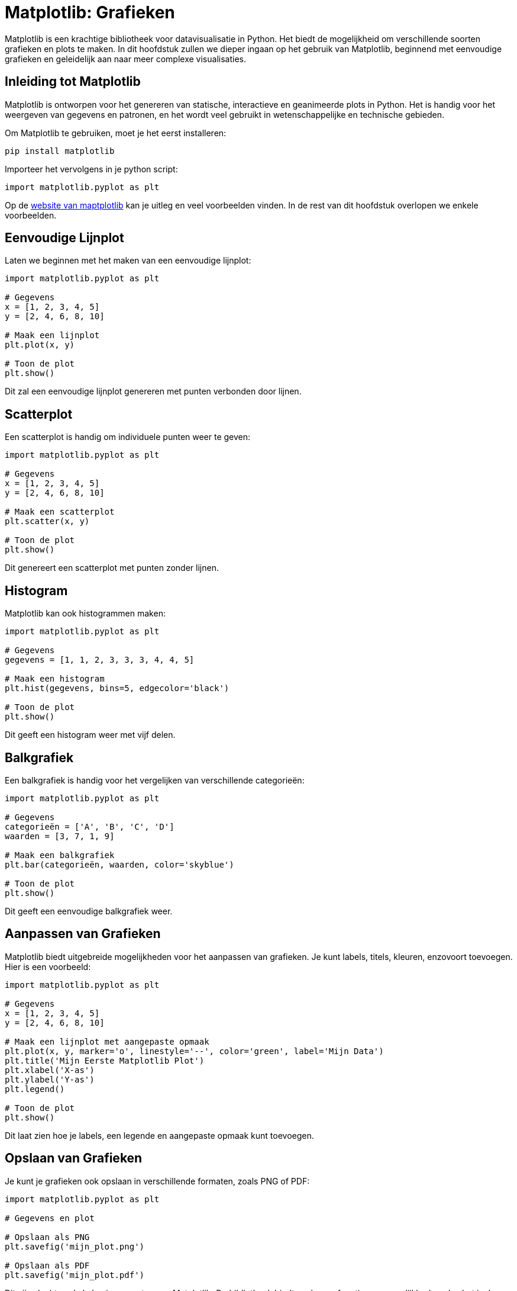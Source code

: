 :lib: pass:quotes[_library_]
:libs: pass:quotes[_libraries_]
:fs: functies
:f: functie
:m: method
:icons: font
:source-highlighter: rouge

= Matplotlib: Grafieken

Matplotlib is een krachtige bibliotheek voor datavisualisatie in Python. 
Het biedt de mogelijkheid om verschillende soorten grafieken en plots te maken. 
In dit hoofdstuk zullen we dieper ingaan op het gebruik van Matplotlib, beginnend met eenvoudige grafieken en geleidelijk aan naar meer complexe visualisaties.

== Inleiding tot Matplotlib

Matplotlib is ontworpen voor het genereren van statische, interactieve en geanimeerde plots in Python. Het is handig voor het weergeven van gegevens en patronen, en het wordt veel gebruikt in wetenschappelijke en technische gebieden.

Om Matplotlib te gebruiken, moet je het eerst installeren:

[source, bash]
----
pip install matplotlib
----

Importeer het vervolgens in je python script:

[source, python]
----
import matplotlib.pyplot as plt
----

Op de https://matplotlib.org/[website van maptplotlib] kan je uitleg en veel voorbeelden vinden.
In de rest van dit hoofdstuk overlopen we enkele voorbeelden.

== Eenvoudige Lijnplot

Laten we beginnen met het maken van een eenvoudige lijnplot:

[source, python]
----
import matplotlib.pyplot as plt

# Gegevens
x = [1, 2, 3, 4, 5]
y = [2, 4, 6, 8, 10]

# Maak een lijnplot
plt.plot(x, y)

# Toon de plot
plt.show()
----

Dit zal een eenvoudige lijnplot genereren met punten verbonden door lijnen.

== Scatterplot

Een scatterplot is handig om individuele punten weer te geven:

[source, python]
----
import matplotlib.pyplot as plt

# Gegevens
x = [1, 2, 3, 4, 5]
y = [2, 4, 6, 8, 10]

# Maak een scatterplot
plt.scatter(x, y)

# Toon de plot
plt.show()
----

Dit genereert een scatterplot met punten zonder lijnen.

== Histogram

Matplotlib kan ook histogrammen maken:

[source, python]
----
import matplotlib.pyplot as plt

# Gegevens
gegevens = [1, 1, 2, 3, 3, 3, 4, 4, 5]

# Maak een histogram
plt.hist(gegevens, bins=5, edgecolor='black')

# Toon de plot
plt.show()
----

Dit geeft een histogram weer met vijf delen.

== Balkgrafiek

Een balkgrafiek is handig voor het vergelijken van verschillende categorieën:

[source, python]
----
import matplotlib.pyplot as plt

# Gegevens
categorieën = ['A', 'B', 'C', 'D']
waarden = [3, 7, 1, 9]

# Maak een balkgrafiek
plt.bar(categorieën, waarden, color='skyblue')

# Toon de plot
plt.show()
----

Dit geeft een eenvoudige balkgrafiek weer.

== Aanpassen van Grafieken

Matplotlib biedt uitgebreide mogelijkheden voor het aanpassen van grafieken. Je kunt labels, titels, kleuren, enzovoort toevoegen. Hier is een voorbeeld:

[source, python]
----
import matplotlib.pyplot as plt

# Gegevens
x = [1, 2, 3, 4, 5]
y = [2, 4, 6, 8, 10]

# Maak een lijnplot met aangepaste opmaak
plt.plot(x, y, marker='o', linestyle='--', color='green', label='Mijn Data')
plt.title('Mijn Eerste Matplotlib Plot')
plt.xlabel('X-as')
plt.ylabel('Y-as')
plt.legend()

# Toon de plot
plt.show()
----

Dit laat zien hoe je labels, een legende en aangepaste opmaak kunt toevoegen.

== Opslaan van Grafieken

Je kunt je grafieken ook opslaan in verschillende formaten, zoals PNG of PDF:

[source, python]
----
import matplotlib.pyplot as plt

# Gegevens en plot

# Opslaan als PNG
plt.savefig('mijn_plot.png')

# Opslaan als PDF
plt.savefig('mijn_plot.pdf')
----

Dit zijn slechts enkele basisconcepten van Matplotlib. De bibliotheek biedt veel meer functies en mogelijkheden, dus het is de moeite waard om de documentatie te verkennen voor meer geavanceerde visualisaties.
